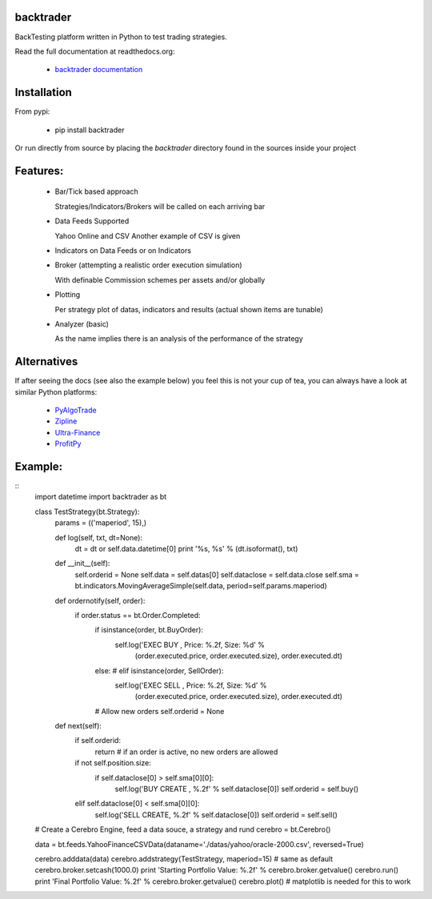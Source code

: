 backtrader
==========
BackTesting platform written in Python to test trading strategies.

Read the full documentation at readthedocs.org:

  - `backtrader documentation <http://backtrader.readthedocs.org/en/latest/introduction.html>`_

Installation
============
From pypi:

  - pip install backtrader

Or run directly from source by placing the *backtrader* directory found in the sources inside your project

Features:
=========
  - Bar/Tick based approach

    Strategies/Indicators/Brokers will be called on each arriving bar

  - Data Feeds Supported

    Yahoo Online and CSV
    Another example of CSV is given

  - Indicators on Data Feeds or on Indicators

  - Broker (attempting a realistic order execution simulation)

    With definable Commission schemes per assets and/or globally

  - Plotting

    Per strategy plot of datas, indicators and results (actual shown items are tunable)

  - Analyzer (basic)

    As the name implies there is an analysis of the performance of the strategy

Alternatives
============
If after seeing the docs (see also the example below) you feel this is not your cup of tea, you can always have a look at similar Python platforms:

  - `PyAlgoTrade <https://github.com/gbeced/pyalgotrade>`_
  - `Zipline <https://github.com/quantopian/zipline>`_
  - `Ultra-Finance <https://code.google.com/p/ultra-finance/>`_
  - `ProfitPy <https://code.google.com/p/profitpy/>`_

Example:
========
::
    import datetime
    import backtrader as bt

    class TestStrategy(bt.Strategy):
        params = (('maperiod', 15),)

        def log(self, txt, dt=None):
            dt = dt or self.data.datetime[0]
            print '%s, %s' % (dt.isoformat(), txt)

        def __init__(self):
	    self.orderid = None
            self.data = self.datas[0]
            self.dataclose = self.data.close
            self.sma = bt.indicators.MovingAverageSimple(self.data, period=self.params.maperiod)

        def ordernotify(self, order):
            if order.status == bt.Order.Completed:
                if isinstance(order, bt.BuyOrder):
                    self.log('EXEC BUY , Price: %.2f, Size: %d' % \
                             (order.executed.price, order.executed.size), order.executed.dt)
                else: # elif isinstance(order, SellOrder):
                    self.log('EXEC SELL , Price: %.2f, Size: %d' % \
                             (order.executed.price, order.executed.size), order.executed.dt)

                # Allow new orders
                self.orderid = None

        def next(self):
            if self.orderid:
                return # if an order is active, no new orders are allowed

            if not self.position.size:
                if self.dataclose[0] > self.sma[0][0]:
                    self.log('BUY CREATE , %.2f' % self.dataclose[0])
                    self.orderid = self.buy()

            elif self.dataclose[0] < self.sma[0][0]:
                self.log('SELL CREATE, %.2f' % self.dataclose[0])
                self.orderid = self.sell()


    # Create a Cerebro Engine, feed a data souce, a strategy and rund
    cerebro = bt.Cerebro()

    data = bt.feeds.YahooFinanceCSVData(dataname='./datas/yahoo/oracle-2000.csv', reversed=True)

    cerebro.adddata(data)
    cerebro.addstrategy(TestStrategy, maperiod=15) # same as default
    cerebro.broker.setcash(1000.0)
    print 'Starting Portfolio Value: %.2f' % cerebro.broker.getvalue()
    cerebro.run()
    print 'Final Portfolio Value: %.2f' % cerebro.broker.getvalue()
    cerebro.plot() # matplotlib is needed for this to work
